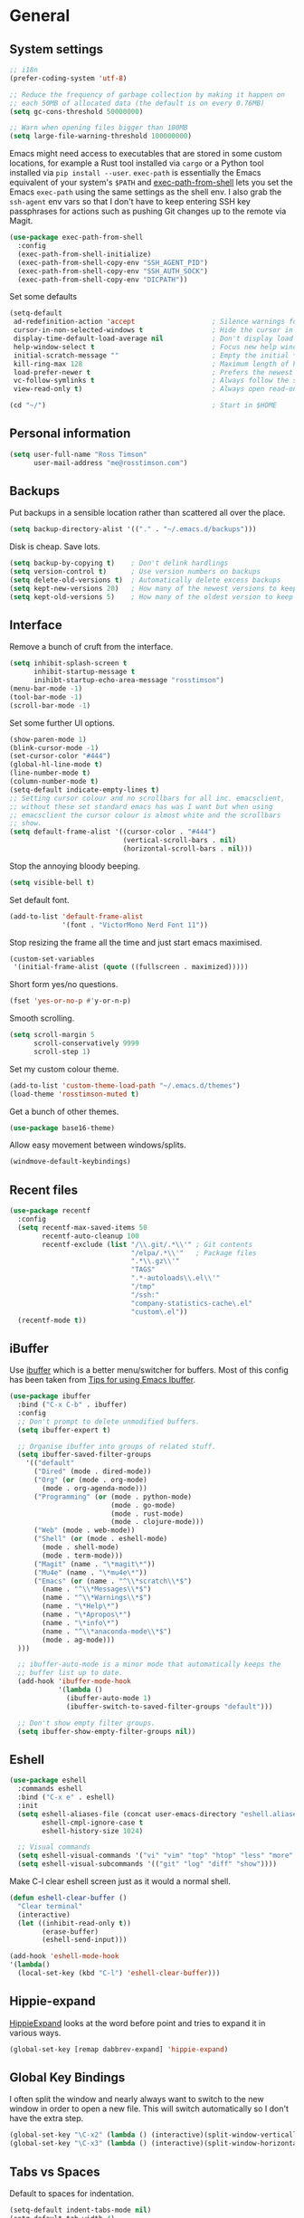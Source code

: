 #+STARTUP: content

* General
** System settings

#+BEGIN_SRC emacs-lisp
;; i18n
(prefer-coding-system 'utf-8)

;; Reduce the frequency of garbage collection by making it happen on
;; each 50MB of allocated data (the default is on every 0.76MB)
(setq gc-cons-threshold 50000000)

;; Warn when opening files bigger than 100MB
(setq large-file-warning-threshold 100000000)
#+END_SRC

Emacs might need access to executables that are stored in some custom
locations, for example a Rust tool installed via ~cargo~ or a Python
tool installed via ~pip install --user~.  ~exec-path~ is essentially
the Emacs equivalent of your system's ~$PATH~ and [[https://github.com/purcell/exec-path-from-shell][exec-path-from-shell]]
lets you set the Emacs ~exec-path~ using the same settings as the
shell env.  I also grab the ~ssh-agent~ env vars so that I don't have
to keep entering SSH key passphrases for actions such as pushing Git
changes up to the remote via Magit.

#+begin_src emacs-lisp
  (use-package exec-path-from-shell
    :config
    (exec-path-from-shell-initialize)
    (exec-path-from-shell-copy-env "SSH_AGENT_PID")
    (exec-path-from-shell-copy-env "SSH_AUTH_SOCK")
    (exec-path-from-shell-copy-env "DICPATH"))
#+end_src

Set some defaults

#+BEGIN_SRC emacs-lisp
  (setq-default
   ad-redefinition-action 'accept                   ; Silence warnings for redefinition
   cursor-in-non-selected-windows t                 ; Hide the cursor in inactive windows
   display-time-default-load-average nil            ; Don't display load average
   help-window-select t                             ; Focus new help windows when opened
   initial-scratch-message ""                       ; Empty the initial *scratch* buffer
   kill-ring-max 128                                ; Maximum length of kill ring
   load-prefer-newer t                              ; Prefers the newest version of a file
   vc-follow-symlinks t                             ; Always follow the symlinks
   view-read-only t)                                ; Always open read-only buffers in view-mode

  (cd "~/")                                         ; Start in $HOME
#+END_SRC

** Personal information

#+BEGIN_SRC emacs-lisp
(setq user-full-name "Ross Timson"
      user-mail-address "me@rosstimson.com")
#+END_SRC

** Backups

Put backups in a sensible location rather than scattered all over the place.

#+BEGIN_SRC emacs-lisp
(setq backup-directory-alist '(("." . "~/.emacs.d/backups")))
#+END_SRC

Disk is cheap. Save lots.

#+BEGIN_SRC emacs-lisp
(setq backup-by-copying t)    ; Don't delink hardlings
(setq version-control t)      ; Use version numbers on backups
(setq delete-old-versions t)  ; Automatically delete excess backups
(setq kept-new-versions 20)   ; How many of the newest versions to keep
(setq kept-old-versions 5)    ; How many of the oldest version to keep
#+END_SRC

** Interface

Remove a bunch of cruft from the interface.

#+BEGIN_SRC emacs-lisp
(setq inhibit-splash-screen t
      inhibit-startup-message t
      inihibt-startup-echo-area-message "rosstimson")
(menu-bar-mode -1)
(tool-bar-mode -1)
(scroll-bar-mode -1)
#+END_SRC

Set some further UI options.

#+BEGIN_SRC emacs-lisp
  (show-paren-mode 1)
  (blink-cursor-mode -1)
  (set-cursor-color "#444")
  (global-hl-line-mode t)
  (line-number-mode t)
  (column-number-mode t)
  (setq-default indicate-empty-lines t)
  ;; Setting cursor colour and no scrollbars for all inc. emacsclient,
  ;; without these set standard emacs has was I want but when using
  ;; emacsclient the cursor colour is almost white and the scrollbars
  ;; show.
  (setq default-frame-alist '((cursor-color . "#444")
                              (vertical-scroll-bars . nil)
                              (horizontal-scroll-bars . nil)))
#+END_SRC

Stop the annoying bloody beeping.

#+BEGIN_SRC emacs-lisp
(setq visible-bell t)
#+END_SRC

Set default font.

#+BEGIN_SRC emacs-lisp
(add-to-list 'default-frame-alist
             '(font . "VictorMono Nerd Font 11"))
#+END_SRC

Stop resizing the frame all the time and just start emacs maximised.

#+BEGIN_SRC emacs-lisp
(custom-set-variables
 '(initial-frame-alist (quote ((fullscreen . maximized)))))
#+END_SRC

Short form yes/no questions.

#+BEGIN_SRC emacs-lisp
(fset 'yes-or-no-p #'y-or-n-p)
#+END_SRC

Smooth scrolling.

#+BEGIN_SRC emacs-lisp
(setq scroll-margin 5
      scroll-conservatively 9999
      scroll-step 1)
#+END_SRC

Set my custom colour theme.

#+BEGIN_SRC emacs-lisp
(add-to-list 'custom-theme-load-path "~/.emacs.d/themes")
(load-theme 'rosstimson-muted t)
#+END_SRC

Get a bunch of other themes.

#+BEGIN_SRC emacs-lisp
(use-package base16-theme)
#+END_SRC

Allow easy movement between windows/splits.

#+BEGIN_SRC emacs-lisp
(windmove-default-keybindings)
#+END_SRC

** Recent files

#+BEGIN_SRC emacs-lisp
(use-package recentf
  :config
  (setq recentf-max-saved-items 50
        recentf-auto-cleanup 100
        recentf-exclude (list "/\\.git/.*\\'" ; Git contents
                              "/elpa/.*\\'"   ; Package files
                              ".*\\.gz\\'"
                              "TAGS"
                              ".*-autoloads\\.el\\'"
                              "/tmp"
                              "/ssh:"
                              "company-statistics-cache\.el"
                              "custom\.el"))
  (recentf-mode t))
#+END_SRC

** iBuffer

Use [[https://www.emacswiki.org/emacs/IbufferMode][ibuffer]] which is a better menu/switcher for buffers.  Most of this
config has been taken from [[http://martinowen.net/blog/2010/02/03/tips-for-emacs-ibuffer.html][Tips for using Emacs Ibuffer]].

#+BEGIN_SRC emacs-lisp
(use-package ibuffer
  :bind ("C-x C-b" . ibuffer)
  :config
  ;; Don't prompt to delete unmodified buffers.
  (setq ibuffer-expert t)

  ;; Organise ibuffer into groups of related stuff.
  (setq ibuffer-saved-filter-groups
    '(("default"
      ("Dired" (mode . dired-mode))
      ("Org" (or (mode . org-mode)
        (mode . org-agenda-mode)))
      ("Programming" (or (mode . python-mode)
                         (mode . go-mode)
                         (mode . rust-mode)
                         (mode . clojure-mode)))
      ("Web" (mode . web-mode))
      ("Shell" (or (mode . eshell-mode)
        (mode . shell-mode)
        (mode . term-mode)))
      ("Magit" (name . "\*magit\*"))
      ("Mu4e" (name . "\*mu4e\*"))
      ("Emacs" (or (name . "^\\*scratch\\*$")
        (name . "^\\*Messages\\*$")
        (name . "^\\*Warnings\\*$")
        (name . "\*Help\*")
        (name . "\*Apropos\*")
        (name . "\*info\*")
        (name . "^\\*anaconda-mode\\*$")
        (mode . ag-mode)))
  )))

  ;; ibuffer-auto-mode is a minor mode that automatically keeps the
  ;; buffer list up to date.
  (add-hook 'ibuffer-mode-hook
            '(lambda ()
              (ibuffer-auto-mode 1)
              (ibuffer-switch-to-saved-filter-groups "default")))

  ;; Don't show empty filter groups.
  (setq ibuffer-show-empty-filter-groups nil))
#+END_SRC

** Eshell

#+BEGIN_SRC emacs-lisp
(use-package eshell
  :commands eshell
  :bind ("C-x e" . eshell)
  :init
  (setq eshell-aliases-file (concat user-emacs-directory "eshell.aliases")
        eshell-cmpl-ignore-case t
        eshell-history-size 1024)

  ;; Visual commands
  (setq eshell-visual-commands '("vi" "vim" "top" "htop" "less" "more" "tmux"))
  (setq eshell-visual-subcommands '(("git" "log" "diff" "show"))))
#+END_SRC

Make C-l clear eshell screen just as it would a normal shell.

#+BEGIN_SRC emacs-lisp
(defun eshell-clear-buffer ()
  "Clear terminal"
  (interactive)
  (let ((inhibit-read-only t))
        (erase-buffer)
        (eshell-send-input)))

(add-hook 'eshell-mode-hook
'(lambda()
  (local-set-key (kbd "C-l") 'eshell-clear-buffer)))
#+END_SRC

** Hippie-expand

[[https://www.emacswiki.org/emacs/HippieExpand][HippieExpand]] looks at the word before point and tries to expand it in various ways.

#+BEGIN_SRC emacs-lisp
(global-set-key [remap dabbrev-expand] 'hippie-expand)
#+END_SRC

** Global Key Bindings

I often split the window and nearly always want to switch to the new
window in order to open a new file.  This will switch automatically so
I don't have the extra step.

#+BEGIN_SRC emacs-lisp
(global-set-key "\C-x2" (lambda () (interactive)(split-window-vertically) (other-window 1)))
(global-set-key "\C-x3" (lambda () (interactive)(split-window-horizontally) (other-window 1)))
#+END_SRC

** Tabs vs Spaces

Default to spaces for indentation.

#+BEGIN_SRC emacs-lisp
(setq-default indent-tabs-mode nil)
(setq-default tab-width 4)
#+END_SRC

* Minor Modes
** Delight

#+begin_src emacs-lisp
  (use-package delight)
#+end_src

** which-key

[[https://github.com/justbur/emacs-which-key][which-key]] is a package that displays available keybindings in popup.

#+BEGIN_SRC emacs-lisp
(use-package which-key
  :config
  (which-key-mode t)
  :delight)
#+END_SRC

** Smart Tabs

Use [[https://www.emacswiki.org/emacs/SmartTabs][Smart Tabs]] for certain langs/modes.  Smart Tabs offers semantic
way of using tab characters in source code: tabs for indentation,
spaces for alignment.

#+BEGIN_SRC emacs-lisp
(use-package smart-tabs-mode
  :config
  (smart-tabs-insinuate 'c 'c++ 'java 'javascript)
)
#+END_SRC

** Smart Mode Line

Prettify the mode line with [[https://github.com/Malabarba/smart-mode-line][Smart Mode Line]].

#+BEGIN_SRC emacs-lisp
(use-package smart-mode-line
  :config
  (setq sml/no-confirm-load-theme t)
  (setq sml/theme 'respectful)
  (sml/setup)

  ;; Shorten certain paths with 'directory prefixes'.
  (add-to-list 'sml/replacer-regexp-list '("^~/code/dotfiles/" ":DOT:") t))
#+END_SRC

** Smex

Use Smex so that ~Counsel-M-x~ which is bound to ~M-x~ will show
commands in order of last used.  Without this Counsel just lists
alphabetically.

#+BEGIN_SRC emacs-lisp
(use-package smex
  :init (smex-initialize))
#+END_SRC

** Ivy / Counsel / Swiper

Use [[https://github.com/abo-abo/swiper][Swiper]] and friends for searching and ido-like completion.

Ivy, a generic completion mechanism for Emacs.

#+BEGIN_SRC emacs-lisp
(use-package ivy
  :bind (("C-x b" . ivy-switch-buffer)
         ("C-c C-r" . ivy-resume))
  :config
  (ivy-mode)
  (setq ivy-fixed-height-minibuffer t)
  (setq ivy-use-virtual-buffers t)
  (setq ivy-format-function 'ivy-format-function-line) ; Highlight entire line in Ivy completion buffer.
  :delight ivy-mode)
#+END_SRC

Counsel, a collection of Ivy-enhanced versions of common Emacs commands.

#+BEGIN_SRC emacs-lisp
(use-package counsel
  :bind (("M-x" . counsel-M-x)
         ("C-x C-f" . counsel-find-file)
         ("C-x f" . counsel-recentf)
         ("C-c j" . counsel-git-grep)
         ("C-c k" . counsel-rg)
         ("C-c m" . counsel-imenu)
         ("M-y" . counsel-yank-pop)
         :map ivy-minibuffer-map
         ("M-y" . ivy-next-line-and-call)))
#+END_SRC

Swiper, an Ivy-enhanced alternative to isearch.

#+BEGIN_SRC emacs-lisp
(use-package swiper
  :bind (("C-s" . swiper)
         ("C-r" . swiper)))
#+END_SRC

** Prescient

[[https://github.com/raxod502/prescient.el][prescient.el]]: Supercharge the sorting and filtering for algorithm used
for Ivy and Company.

#+begin_src emacs-lisp
  (use-package prescient
    :config
    (prescient-persist-mode t))

  (use-package ivy-prescient
    :after (prescient ivy counsel)
    :config
    (ivy-prescient-mode t))

  (use-package company-prescient
    :after (prescient company)
    :config
    (company-prescient-mode t))
#+end_src

** Dumb Jump

[[https://github.com/jacktasia/dumb-jump][Dump Jump]] allows you to jump to definition similar to Etags but without the
extra config and need for tag files.

#+BEGIN_SRC emacs-lisp
(use-package dumb-jump
  :bind (("M-g o" . dumb-jump-go-other-window)
         ("M-g j" . dumb-jump-go)
         ("M-g p" . dump-jump-back)
         ("M-g x" . dumb-jump-go-prefer-external)
         ("M-g z" . dumb-jump-go-prefer-external-other-window))
  :config
  (setq dumb-jump-default-project "~/code")
  (setq dumb-jump-selector 'ivy))
#+END_SRC

** Avy

Quick navigation by jumping to things with [[https://github.com/abo-abo/avy][Avy]].

#+BEGIN_SRC emacs-lisp
(use-package avy
  :bind (("M-g c" . avy-goto-char)
         ("M-g w" . avy-goto-word-1)
         ("M-g l" . avy-goto-line))
  :config
  (avy-setup-default))
#+END_SRC

** Ace-link

Quickly follow links with [[https://github.com/abo-abo/ace-link][Ace-link]].

#+BEGIN_SRC emacs-lisp
(use-package ace-link
  :config
  (ace-link-setup-default)
  (define-key org-mode-map (kbd "M-o") 'ace-link-org))
#+END_SRC

** Switch-window

Quickly switch between windows with [[https://github.com/dimitri/switch-window][switch-window]].

#+BEGIN_SRC emacs-lisp
(use-package switch-window
  :bind ("C-x o" . switch-window)
  :config
  (setq switch-window-shortcut-style 'qwerty)
  (setq switch-window-qwerty-shortcuts
    '("a" "r" "s" "t" "n" "e" "i" "o"))
  (setq switch-window-threshold 2))
#+END_SRC

** Projectile

Use [[https://github.com/bbatsov/projectile][Projectile]] which makes working within a project a lot nicer.  For
example you can use search (with Ivy) for files just within the
project.  A project is defined by a .git (others supported) in the top
level dir.

#+BEGIN_SRC emacs-lisp
(use-package projectile
  :config
  (define-key projectile-mode-map (kbd "C-c p") 'projectile-command-map)
  (projectile-mode +1)
  (setq projectile-enable-caching t
  projectile-completion-system 'ivy))
#+END_SRC

** Ripgrep

[[https://github.com/dajva/rg.el][rg.el]] - Use ripgrep in Emacs.

Ripgrep is my search tool of choice and has essentially completely
replaced ~grep~ for me.

Ripgrep is a replacement for both grep like (search one file) and ag
like (search many files) tools. It's fast and versatile and written in
Rust.

#+begin_src emacs-lisp
  (use-package rg
    :config
    (rg-enable-default-bindings))
#+end_src

** Wgrep

[[https://github.com/mhayashi1120/Emacs-wgrep][wgrep]]

wgrep allows you to edit a grep buffer and apply those changes to the
file buffer like sed interactively. No need to learn sed script, just
learn Emacs.

rg.el also integrates with wgrep out of the box.

#+begin_src emacs-lisp
  (use-package wgrep
    :config
    (setq wgrep-auto-save-buffer t))
#+end_src

** Magit

[[https://magit.vc/][Magit]] the one and only Git frontend.

#+BEGIN_SRC emacs-lisp
(use-package magit
  :bind ("C-c g" . magit-status)
  :config
  (setq magit-completing-read-function 'ivy-completing-read))
#+END_SRC

** Dired

Dired is the directory listing / file manager.  When on BSD it will
complain: 'ls does not support --dired', rather than installing GNU
Coreutils just for this just work around it with very minor
limitations.

#+BEGIN_SRC emacs-lisp
  (when (string= system-type "berkeley-unix")
    (setq dired-use-ls-dired nil))
#+END_SRC

Use human readable file sizes.

#+BEGIN_SRC emacs-lisp
  (setq dired-listing-switches "-lah")
#+END_SRC

Allow visiting of files via 'a' key which won't create multiple Dired
buffers for each dir visited, this is disabled by default and a
warning message will appear.

#+BEGIN_SRC emacs-lisp
  (put 'dired-find-alternate-file 'disabled nil)
#+END_SRC

** Whitespace

[[https://www.emacswiki.org/emacs/WhiteSpace][WhiteSpace]], a mode to toggle visibility of whitespace.

#+BEGIN_SRC emacs-lisp
  (use-package whitespace
    :bind ("C-c w" . whitespace-mode)
    :config
    (setq whitespace-line-column 80)
    (setq whitespace-style '(face tabs spaces indentation lines-tail empty trailing)))
#+END_SRC

Automatically cleanup unnecessary whitespace with [[https://github.com/purcell/whitespace-cleanup-mode][whitespace-cleanup-mode]]. 

#+BEGIN_SRC emacs-lisp
(use-package whitespace-cleanup-mode
  :init
  (global-whitespace-cleanup-mode t)) ; Enabled globally
#+END_SRC

** Undo-tree

[[https://www.emacswiki.org/emacs/UndoTree][UndoTree]] lets you visualise undo.

#+BEGIN_SRC emacs-lisp
(use-package undo-tree
  :init (global-undo-tree-mode)
  :delight)
#+END_SRC

** Company

Auto-completion via [[https://company-mode.github.io/][Company]].

#+BEGIN_SRC emacs-lisp
(use-package company
  :init (global-company-mode)
  :delight
  :config
  (setq company-tooltip-align-annotations t
        company-tooltip-flip-when-above t
        ;; Easy navigation to candidates with M-<n>
        company-show-numbers t))

  ;; Add custom completion for Org mode code blocks.
  (add-to-list 'company-backends 'company-org-block)
#+END_SRC

[[https://github.com/company-mode/company-statistics][Company-statistics]] sorts completion candidates by previous completion choices.

#+BEGIN_SRC emacs-lisp
(use-package company-statistics
  :after company
  :config (company-statistics-mode))
#+END_SRC

[[https://github.com/rafalcieslak/emacs-company-terraform][Company-terraform]] is a Company backend for Terraform files.

#+BEGIN_SRC emacs-lisp
(use-package company-terraform
  :after company
  :config (company-terraform-init))
#+END_SRC

** LSP

[[https://github.com/emacs-lsp/lsp-mode][LSP Mode]] -- Emacs client/library for the Language Server Protocol 

#+begin_src emacs-lisp
  (use-package lsp-mode
    :hook ((clojure-mode . lsp)
           (go-mode . lsp)
           (js2-mode . lsp)
           (python-mode . lsp)
           (rust-mode . lsp)
           (terraform-mode . lsp))
    :commands lsp
    :config
    (setq lsp-rust-server 'rust-analyzer)
    (setq lsp-terraform-server '("terraform-ls" "serve")))
#+end_src

[[https://github.com/emacs-lsp/lsp-ui][lsp-ui]] -- Add some extra UI enhancements to LSP Mode.

#+begin_src emacs-lisp
  (use-package lsp-ui
    :after lsp-mode)
#+end_src

** Rainbow delimiters

Highlight parens etc. by depth with [[https://www.emacswiki.org/emacs/RainbowDelimiters][Rainbow Delimiters]].

#+BEGIN_SRC emacs-lisp
(use-package rainbow-delimiters
  :hook (prog-mode . rainbow-delimiters-mode))
#+END_SRC

** Flyspell

Check my spelling on the fly with [[https://www.emacswiki.org/emacs/FlySpell][FlySpell]]. Requires `hunspell` to be installed.
This also spellchecks spelling in programming mode but only within comments.

#+BEGIN_SRC emacs-lisp
  (use-package flyspell
    :config
    (setq ispell-program-name "hunspell")
    (setq ispell-local-dictionary "en_GB")
    (setq ispell-local-dictionary-alist
          ;; Please note the list `("-d" "en_GB")` contains ACTUAL parameters passed to hunspell
          ;; You could use `("-d" "en_GB,en_US")` to check with multiple dictionaries
          '(("en_GB" "[[:alpha:]]" "[^[:alpha:]]" "[']" nil ("-d" "en_GB") nil utf-8)))

    :hook ((text-mode . flyspell-mode)
           (org-mode . flyspell-mode))
    :delight " Spell")
#+END_SRC

Use Ivy to select spelling corrections.

#+begin_src emacs-lisp
(use-package flyspell-correct-ivy
  :bind ("C-M-;" . flyspell-correct-at-point)
  :init
  (setq flyspell-correct-interface #'flyspell-correct-ivy))
#+end_src

** Smartparens

Deal with pairs of things with [[https://github.com/Fuco1/smartparens][Smartparens]].

#+BEGIN_SRC emacs-lisp
(use-package smartparens
  :commands (smartparens-mode smartparens-strict-mode)
  :config
  (require 'smartparens-config)
  (sp-use-smartparens-bindings))
#+END_SRC

** ElDoc

#+BEGIN_SRC emacs-lisp
(use-package eldoc)
#+END_SRC

** Iedit

Edit multiple regions in the same way simultaneously with [[https://github.com/victorhge/iedit][Iedit]].

#+BEGIN_SRC emacs-lisp
(use-package iedit
  :commands (iedit-mode iedit-rectangle-mode)
  :bind ("C-;" . iedit-mode))
#+END_SRC

** Cut/Copy/Comment current line if no region selected

In many editors cut and copy act on the current line if no text is
visually selected, [[https://github.com/purcell/whole-line-or-region/blob/master/whole-line-or-region.el][whole-line-or-region]] does just that for Emacs.

#+BEGIN_SRC emacs-lisp
  (use-package whole-line-or-region
   :delight whole-line-or-region-mode
   :config
   (whole-line-or-region-global-mode t))
#+END_SRC

** Emmet

#+BEGIN_SRC emacs-lisp
(use-package emmet-mode
  :bind ("C-<return>" . emmet-expand-line)
  :config
  (add-hook 'web-mode-hook 'emmet-mode)
  (add-hook 'sgml-mode-hook 'emmet-mode)
  (add-hook 'html-mode-hook 'emmet-mode))
#+END_SRC

** YASnippet

[[https://github.com/joaotavora/yasnippet][YASnippet]] is a template
system for Emacs.

#+begin_src emacs-lisp
(use-package yasnippet
  :config
  (yas-global-mode 1)
)
#+end_src

[[https://github.com/AndreaCrotti/yasnippet-snippets/][YASnippet-snippets]],
the official collection of snippets for many languages.

#+begin_src emacs-lisp
(use-package yasnippet-snippets
  :after yasnipet
)
#+end_src

* Major Modes / Language Specific Stuff
** Org

[[http://orgmode.org/][Org mode]] - Your life in plain text.

#+BEGIN_SRC emacs-lisp
  (use-package org
    :pin org
    :ensure org-plus-contrib
    :mode ("\\.org$'" . org-mode)
    :bind (("C-c a" . org-agenda)
           ("C-c c" . org-capture)
           ("C-c l" . org-store-link))
    :config
    ;; Load extra Org modules from contrib
    (add-to-list 'org-modules 'org-protocol)
    (add-to-list 'org-modules 'org-contacts)
    (add-to-list 'org-modules 'org-crypt)
    (add-to-list 'org-modules 'org-habit)

    ;; Syntax highlight code blocks and make tabs work as expected.
    (setq org-src-fontify-natively t
          org-src-tab-acts-natively t)

    (setq org-directory "~/org")
    (setq org-default-notes-file (concat org-directory "/notes.org"))
    (setq org-log-done 'time)
    (setq org-log-done-with-time t)
    (setq org-log-into-drawer t)
    (setq org-completion-use-ido t)

    ;; Follow links with RET.
    (setq org-return-follows-link t)

    (setq org-todo-keywords
          '((sequence "TODO(t)" "NEXT(n)" "WAIT(w@/!)" "|" "DONE(d!)" "CANCELLED(c@)")))

    ;; Function needed to integrate org-journal with org capture.
    ;; https://github.com/bastibe/org-journal/#journal-capture-template
    (defun org-journal-find-location ()
      ;; Open today's journal, but specify a non-nil prefix argument in order to
      ;; inhibit inserting the heading; org-capture will insert the heading.
      (org-journal-new-entry t)
      ;; Position point on the journal's top-level heading so that org-capture
      ;; will add the new entry as a child entry.
      (goto-char (point-min)))

    (defvar rt/org-contacts-template "* %(org-contacts-template-name)
    :PROPERTIES:
    :EMAIL: %(org-contacts-template-email)
    :PHONE: %^{+44 1234 123456}
    :ADDRESS: %^{289 Cleveland St. Brooklyn, 11206 NY, USA}
    :BIRTHDAY: %^{yyyy-mm-dd}
    :NOTE: %^{NOTE}
    :END:" "Template for org-contacts.")

    ;; Capture templates
    (setq org-capture-templates
          `(("t" "Todo" entry (file+headline ,(concat org-directory "/todo.org") "Inbox")
             "* TODO %?\n  %i\n" :empty-lines 1)
            ("s" "Someday / Maybe" entry (file+headline ,(concat org-directory "/someday-maybe.org") "Inbox")
             "* TODO %?\n  %i\n" :empty-lines 1)
            ("n" "Notes" entry (file+headline ,(concat org-directory "/notes.org") "Inbox")
             "* %^{NOTES} \n%<%Y-%m-%d %H:%M>\n %?\n %i\n" :empty-lines 1)
            ("l" "Protocol Link" entry (file+headline ,(concat org-directory "/links.org") "Inbox")
             "* [[%:link][%:description]] \n\n%i\n%?\nCaptured On: %U" :empty-lines 1)
            ("j" "Journal entry" entry (function org-journal-find-location)
             "* %(format-time-string org-journal-time-format)%^{Title}\n%i%?" :empty-lines 1)
            ("c" "Contacts" entry (file "~/org/contacts.org"),
             rt/org-contacts-template :empty-lines 1)))

    ;; Refile targets
    (setq org-refile-targets
          '(("todo.org" :maxlevel . 3)
            ("someday-maybe.org" :maxlevel . 3)
            ("links.org" :maxlevel . 3)
            ("cal.org" :maxlevel . 3)))

    ;; https://blog.aaronbieber.com/2017/03/19/organizing-notes-with-refile.html
    ;; Show full path for refile targets.
    (setq org-refile-use-outline-path t)
    ;; This option is also needed for the full path stuff to work,
    ;; without it you just get lots of repeated file names in the Ivy
    ;; selection window.  Full details in the blog post linked above.
    (setq org-outline-path-complete-in-steps nil)
    ;; Allow refiling to a new parent heading.
    (setq org-refile-allow-creating-parent-nodes 'confirm)

    ;; Custom function to quickly archive all done tasks.
    (defun rt/org-archive-done-tasks ()
      (interactive)
      (org-map-entries
       (lambda ()
         (org-archive-subtree)
         (setq org-map-continue-from (org-element-property :begin (org-element-at-point))))
       "/DONE" 'tree)
      ;; I'm sure this could be done better as part of the
      ;; org-map-entries function above but I'm not sure how so just
      ;; repeat for cancelled tasks.
      (org-map-entries
       (lambda ()
         (org-archive-subtree)
         (setq org-map-continue-from (org-element-property :begin (org-element-at-point))))
       "/CANCELLED" 'tree)))
#+END_SRC

Org Agenda

#+BEGIN_SRC emacs-lisp
  (use-package org-agenda
    :ensure nil
    :after org
    :custom
    (org-agenda-files '("~/org/todo.org" "~/org/someday-maybe.org" "~/org/cal.org"))
    (org-agenda-skip-deadline-if-done t)
    (org-agenda-skip-scheduled-if-done t))
#+END_SRC

Org Contacts

#+begin_src emacs-lisp
  (use-package org-contacts
    :ensure nil
    :after org
    :custom (org-contacts-files '("~/org/contacts.org")))
#+end_src

Org-Crypt

#+BEGIN_SRC emacs-lisp
  (use-package org-crypt
    :ensure nil
    :after org
    :config
    (org-crypt-use-before-save-magic)

    (setq org-tags-exclude-from-inheritance (quote ("crypt")))

    ;; GPG key to use for encryption
    ;; Either the Key ID or set to nil to use symmetric encryption.
    (setq org-crypt-key "0x4799AD5040FF28FB5F3D71D7667A3481E4BB34F3")

    ;; Auto-saving does not cooperate with org-crypt.el: so you need
    ;; to turn it off if you plan to use org-crypt.el quite often.
    ;; Otherwise, you'll get an (annoying) message each time you
    ;; start Org.
    (setq auto-save-default nil))
#+END_SRC

Org-Protocol

#+begin_src emacs-lisp
  (use-package org-protocol
    :ensure nil
    :after org )
#+end_src

Journal

#+BEGIN_SRC emacs-lisp
  (use-package org-journal
    :after org
    :bind ("C-c T" . org-journal-new-entry)
    :config
    (defun org-journal-file-header-func (time)
      "Custom function to create journal header."
      (concat
       (pcase org-journal-file-type
         (`daily "#+TITLE: Daily Journal\n#+STARTUP: showeverything")
         (`weekly "#+TITLE: Weekly Journal\n#+STARTUP: folded")
         (`monthly "#+TITLE: Monthly Journal\n#+STARTUP: folded")
         (`yearly "#+TITLE: Yearly Journal\n#+STARTUP: folded"))))

    (defun org-journal-save-entry-and-exit()
      "Simple convenience function.
    Saves the buffer of the current day's entry and kills the window
    Similar to org-capture like behavior"
      (interactive)
      (save-buffer)
      (kill-buffer-and-window))

    ;; Key binding for the above function
    (define-key org-journal-mode-map (kbd "C-x C-s") 'org-journal-save-entry-and-exit)

    (setq org-journal-file-header 'org-journal-file-header-func)
    :custom
    (org-journal-file-type 'monthly)
    (org-journal-date-format "%A, %d %B %Y")
    (org-journal-dir (format (concat org-directory "/journal/") (format-time-string "%Y")))
    (org-journal-enable-encryption t))
#+END_SRC


Set active Org Babel languages

#+BEGIN_SRC emacs-lisp
(org-babel-do-load-languages
 'org-babel-load-languages
 '((emacs-lisp . t)
   (makefile . t)
   (org . t)
   (python . t)
   (shell . t)
   (sql . t)))
#+END_SRC

#+begin_src emacs-lisp
(require 'ox-beamer)
#+end_src

#+BEGIN_SRC emacs-lisp
  (use-package org-caldav
    :commands (org-caldav-sync)
    :after (org)
    :config
    (setq org-caldav-debug-level 2
          org-caldav-show-sync-results t
          org-caldav-url "https://caldav.fastmail.com/dav/calendars/user/me@rosstimson.com"
          org-icalendar-timezone "Europe/London"
          ;; never delete anything at the CALDAV end
          org-caldav-delete-calendar-entries 'never
          org-caldav-inbox '(file+headline "~/org/cal.org" "Inbox")
          org-caldav-files '("~/org/cal.org")
          org-caldav-calendar-id "530726a6-d153-4195-b3dc-18f2985aea53"
          org-caldav-sync-direction 'cal->org))
#+end_src

** Markdown

[[http://jblevins.org/projects/markdown-mode/][Markdown Mode]] is a major mode for Markdown offering syntax highlighting
and preview as well as other niceties.

Markdown command is set to [[http://fletcherpenney.net/multimarkdown/][multimarkdown]] so that needs installed on the system.

#+BEGIN_SRC emacs-lisp
  (use-package markdown-mode
    :commands (markdown-mode gfm-mode)
    :mode (("README\\.md\\'" . gfm-mode)
           ("\\.md\\'" . markdown-mode)
           ("\\.markdown\\'" . markdown-mode))
    :init (setq markdown-command "pandoc")
    :hook (markdown-mode . markdown-toc-mode))
#+END_SRC

Generate table of contents within Markdown files with [[https://github.com/ardumont/markdown-toc][markdown-toc]].

#+BEGIN_SRC emacs-lisp
  (use-package markdown-toc
    :delight)
#+END_SRC

** YAML

[[https://www.emacswiki.org/emacs/YamlMode][Yaml mode]]

#+BEGIN_SRC emacs-lisp
(use-package yaml-mode
  :mode (("\\.yml$" . yaml-mode)
         ("\\.yaml$" . yaml-mode)
         ("\\.sls$" . yaml-mode))) ; SaltStack
#+END_SRC

** Python

Setup Python mode

#+BEGIN_SRC emacs-lisp
(use-package python
  :mode ("\\.py\\'" . python-mode)
  :interpreter ("python" . python-mode)
  :config
  (setq fill-column 79)
  (setq python-check-command "flake8")
  (setq tab-width 4))
#+END_SRC

[[https://github.com/proofit404/anaconda-mode][Anaconde mode]] offers code navigation, documentation lookup, and completion
for Python.

#+BEGIN_SRC emacs-lisp
(use-package anaconda-mode
  :init
  (progn
    (add-hook 'python-mode-hook 'anaconda-mode)
    (add-hook 'python-mode-hook 'anaconda-eldoc-mode)))
#+END_SRC

[[https://github.com/proofit404/company-anaconda][company-anaconda]] is an Anaconda backend for Company.

#+BEGIN_SRC emacs-lisp
(use-package company-anaconda
  :init (add-to-list 'company-backends 'company-anaconda))
#+END_SRC

** Jinja2

[[https://melpa.org/#/jinja2-mode][Jinja2 Mode]] is a major mode for the jinja2 templating language.

#+BEGIN_SRC emacs-lisp
(use-package jinja2-mode
  :mode ("\\.j2\\'" . jinja2-mode))
#+END_SRC

** Just

[[https://github.com/casey/just][Just]] is a command runner that is similar to Make but is a bit nicer to
work with.  This persuades Emacs to use makefile mode for ~justfile~.

#+begin_src emacs-lisp
  (use-package make-mode
    :ensure nil
    :mode (("justfile\\'" . makefile-mode)))
#+end_src

** Go

[[https://github.com/dominikh/go-mode.el][Go mode]]

#+BEGIN_SRC emacs-lisp
(use-package go-mode
  :mode ("\\.go\\'" . go-mode)
  :hook (before-save . gofmt-before-save))
#+END_SRC

** Rust

#+BEGIN_SRC emacs-lisp
(use-package rust-mode
  :mode ("\\.rs\\'" . rust-mode)
  :config
  (setq rust-format-on-save t))
#+END_SRC

** Clojure

[[https://github.com/clojure-emacs/clojure-mode][Clojure Mode]] is a major mode for Clojure.

#+BEGIN_SRC emacs-lisp
  (use-package clojure-mode
    :mode (("\\.clj\\'" . clojure-mode)
           ("\\.cljs\\'" . clojurescript-mode)
           ("\\.cljc\\'" . clojurec-mode)
           ("\\.boot\\'" . clojure-mode))
    :hook ((clojure-mode . eldoc-mode)
           (clojure-mode . subword-mode)
           (clojure-mode . smartparens-strict-mode)
           (clojure-mode . rainbow-delimiters-mode)
           (clojure-mode . clj-refactor-mode))
    :config (require 'flycheck-clj-kondo))
#+END_SRC

[[https://cider.readthedocs.io/en/latest][CIDER]] is the Clojure(Script) Interactive Development Environment that Rocks!

#+BEGIN_SRC emacs-lisp
  (use-package cider
    :after clojure-mode
    :commands (cider cider-connect cider-jack-in)
    :bind ("C-c M-j" . cider-jack-in)
    :custom
    (cider-boot-parameters "cider repl -s wait")
    (cider-repl-display-help-banner nil)
    (cider-repl-result-prefix "=> "))
#+END_SRC

[[https://github.com/clojure-emacs/clj-refactor.el][clj-refactor]] is a collection of functions for refactoring Clojure code.

#+BEGIN_SRC emacs-lisp
  (use-package clj-refactor
    :config
    ;; This choice of keybinding leaves cider-macroexpand-1 unbound
    (cljr-add-keybindings-with-prefix "C-c C-r")
    (setq cljr-warn-on-eval nil)
    :delight)
#+END_SRC

[[https://github.com/borkdude/flycheck-clj-kondo][flycheck-clj-kondo]] integrates [[https://github.com/borkdude/clj-kondo/][clj-kondo]] a Clojure linter with flycheck.

#+BEGIN_SRC emacs-lisp
  (use-package flycheck-clj-kondo)
#+END_SRC

** Terraform

[[https://github.com/syohex/emacs-terraform-mode][Terraform Mode]] is a major mode for editing Terraform files.

#+BEGIN_SRC emacs-lisp
(use-package terraform-mode
  :config
  (setq terraform-indent-level 2))
#+END_SRC

** Web Mode

[[http://web-mode.org/][Web-mode]] for editing web templates -- can syntax highlight
appropriately for embedded CSS or Javascript.

#+BEGIN_SRC emacs-lisp
(use-package web-mode
  :mode (("\\.html\\'" . web-mode)
         ("\\.css\\'" . web-mode)
         ("\\.j2\\'" . web-mode))
  :config
  (setq web-mode-markup-indent-offset 2)
  (setq web-mode-code-indent-offset 2)
  (setq web-mode-css-indent-offset 2)

  (setq web-mode-enable-auto-pairing t)
  (setq web-mode-enable-auto-expanding t)
  (setq web-mode-enable-css-colorization t)
  (setq web-mode-enable-current-element-highlight t)
  (setq web-mode-enable-current-column-highlight t)

  (setq web-mode-engines-alist
    '(("jinja2"    . "\\.j2\\'"))))
#+END_SRC

** JavaScript / TypeScript

[[https://github.com/mooz/js2-mode][JS2 Mode]] is an improved Javascript mode.

Set indent-tabs-mode to true for JS files as Smart Tabs is enabled for
JS.  Without this Smart Tabs would do its thing but then upon saving
the globally enabled Whitespace Cleanup mode would set tabbed
indentation back to spaces.


#+begin_src emacs-lisp
  (use-package js2-mode
    :mode ("\\.js\\'")
    :init
    (add-hook 'js2-mode-hook
              (lambda ()
                (setq indent-tabs-mode t))))
#+end_src

[[https://github.com/ananthakumaran/tide][Tide]]  is the canonical way of using TypeScript within Emacs.

#+begin_src emacs-lisp
  (use-package tide
    :ensure t
    :after (typescript-mode company flycheck)
    :hook ((typescript-mode . tide-setup)
           (typescript-mode . tide-hl-identifier-mode)
           (before-save . tide-format-before-save)))
#+end_src

** C

Similar to with JS mode use Smart Tabs for C code and ensure
Whitespace Cleanup doesn't clobber tabs upon save.

#+BEGIN_SRC emacs-lisp
(add-hook 'c-mode-common-hook
          (lambda ()
            (setq indent-tabs-mode t)))
#+END_SRC

** RestClient

Mode for working with REST APIs.

#+begin_src emacs-lisp
(use-package restclient
  :mode ("\\.http\\'" . restclient-mode))
#+end_src

** Shell

Use tabs in shell scripts otherwise heredoc functionality around
whitespace can be weird.

#+BEGIN_SRC emacs-lisp
(add-hook 'sh-mode-hook
          (lambda ()
            (setq indent-tabs-mode t)))
#+END_SRC

** Nix

[[https://github.com/NixOS/nix-mode/][Nix Mode]] -- An Emacs major mode for editing Nix expressions. There is
also a manual available at nix-mode.org.

#+begin_src emacs-lisp
  (use-package nix-mode
    :mode "\\.nix\\'")
#+end_src

* Extras
** Email / mu4e

#+BEGIN_SRC emacs-lisp
(require 'smtpmail)

(setq send-mail-function 'smtpmail-send-it
      smtpmail-smtp-server "smtp.fastmail.com"
      smtpmail-smtp-service 465
      smtpmail-stream-type 'ssl)
#+END_SRC

Use [[https://www.djcbsoftware.nl/code/mu/mu4e.html][mu4e]] to read email with Emacs.

#+BEGIN_SRC emacs-lisp
  (use-package mu4e
    :ensure nil
    :load-path "/usr/local/share/emacs/site-lisp/mu4e"
    :commands (mu4e mu4e-compose-new)
    :config
    (setq mu4e-maildir (expand-file-name "~/.mail/rosstimson")
          mu4e-get-mail-command "mbsync -a"
          mu4e-sent-folder "/Sent"
          mu4e-drafts-folder "/Drafts"
          mu4e-trash-folder "/Trash")

    (setq mu4e-org-contacts-file ~/org/contacts.org)
    (add-to-list 'mu4e-headers-actions
                 '("org-contact-add" . mu4e-action-add-org-contact) t)
    (add-to-list 'mu4e-view-actions
                 '("org-contact-add" . mu4e-action-add-org-contact) t))
#+END_SRC

** Ediff

#+begin_src emacs-lisp
(use-package ediff
  :config
  ;; Use the selected frame for ediff rather that a new one.
  (setq ediff-window-setup-function 'ediff-setup-windows-plain)

  ;; Split window into vertical panes, better for wider screens.
  (setq ediff-split-window-function 'split-window-horizontally)

  ;; expand everything that can be expanded before ediffing
  ;; this is useful for org-mode and code folding
  :hook (ediff-prepare-buffer . outline-show-all))
#+end_src

